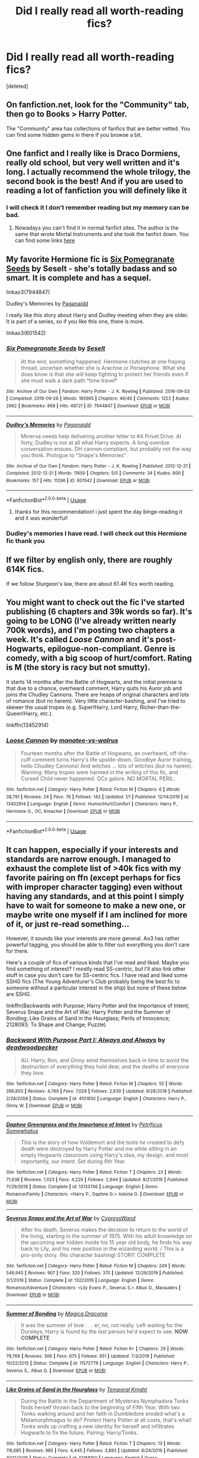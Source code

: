 #+TITLE: Did I really read all worth-reading fics?

* Did I really read all worth-reading fics?
:PROPERTIES:
:Score: 6
:DateUnix: 1577966943.0
:DateShort: 2020-Jan-02
:FlairText: Request
:END:
[deleted]


** On fanfiction.net, look for the "Community" tab, then go to Books > Harry Potter.

The "Community" area has collections of fanfics that are better vetted. You can find some hidden gems in there if you browse a bit.
:PROPERTIES:
:Author: Quillgasm
:Score: 13
:DateUnix: 1577977517.0
:DateShort: 2020-Jan-02
:END:


** One fanfict and I really like is Draco Dormiens, really old school, but very well written and it's long. I actually recommend the whole trilogy, the second book is the best! And if you are used to reading a lot of fanfiction you will definely like it
:PROPERTIES:
:Author: riceAndSugar
:Score: 3
:DateUnix: 1577968094.0
:DateShort: 2020-Jan-02
:END:

*** I will check it I don't remember reading but my memory can be bad.
:PROPERTIES:
:Author: Gwynbleids
:Score: 1
:DateUnix: 1577968766.0
:DateShort: 2020-Jan-02
:END:

**** Nowadays you can't find it in normal fanfict sites. The author is the same that wrote Mortal Instruments and she took the fanfict down. You can find some links [[https://tvtropes.org/pmwiki/pmwiki.php/Fanfic/TheDracoTrilogy][here]]
:PROPERTIES:
:Author: riceAndSugar
:Score: 1
:DateUnix: 1577969412.0
:DateShort: 2020-Jan-02
:END:


** My favorite Hermione fic is [[https://archiveofourown.org/works/7944847][Six Pomegranate Seeds]] by Seselt - she's totally badass and so smart. It is complete and has a sequel.

linkao3(7944847)

Dudley's Memories by [[https://archiveofourown.org/users/Paganaidd/pseuds/Paganaidd][Paganaidd]]

I really like this story about Harry and Dudley meeting when they are older. It is part of a series, so if you like this one, there is more.

linkao3(601542)
:PROPERTIES:
:Author: HegemoneMilo
:Score: 3
:DateUnix: 1577980358.0
:DateShort: 2020-Jan-02
:END:

*** [[https://archiveofourown.org/works/7944847][*/Six Pomegranate Seeds/*]] by [[https://www.archiveofourown.org/users/Seselt/pseuds/Seselt][/Seselt/]]

#+begin_quote
  At the end, something happened. Hermione clutches at one fraying thread, uncertain whether she is Arachne or Persephone. What she does know is that she will keep fighting to protect her friends even if she must walk a dark path.*time travel*
#+end_quote

^{/Site/:} ^{Archive} ^{of} ^{Our} ^{Own} ^{*|*} ^{/Fandom/:} ^{Harry} ^{Potter} ^{-} ^{J.} ^{K.} ^{Rowling} ^{*|*} ^{/Published/:} ^{2016-09-03} ^{*|*} ^{/Completed/:} ^{2018-09-26} ^{*|*} ^{/Words/:} ^{185965} ^{*|*} ^{/Chapters/:} ^{46/46} ^{*|*} ^{/Comments/:} ^{1222} ^{*|*} ^{/Kudos/:} ^{2962} ^{*|*} ^{/Bookmarks/:} ^{868} ^{*|*} ^{/Hits/:} ^{49721} ^{*|*} ^{/ID/:} ^{7944847} ^{*|*} ^{/Download/:} ^{[[https://archiveofourown.org/downloads/7944847/Six%20Pomegranate%20Seeds.epub?updated_at=1570075261][EPUB]]} ^{or} ^{[[https://archiveofourown.org/downloads/7944847/Six%20Pomegranate%20Seeds.mobi?updated_at=1570075261][MOBI]]}

--------------

[[https://archiveofourown.org/works/601542][*/Dudley's Memories/*]] by [[https://www.archiveofourown.org/users/Paganaidd/pseuds/Paganaidd][/Paganaidd/]]

#+begin_quote
  Minerva needs help delivering another letter to #4 Privet Drive. At forty, Dudley is not at all what Harry expects. A long overdue conversation ensues. DH cannon compliant, but probably not the way you think. Prologue to "Snape's Memories".
#+end_quote

^{/Site/:} ^{Archive} ^{of} ^{Our} ^{Own} ^{*|*} ^{/Fandom/:} ^{Harry} ^{Potter} ^{-} ^{J.} ^{K.} ^{Rowling} ^{*|*} ^{/Published/:} ^{2012-12-21} ^{*|*} ^{/Completed/:} ^{2012-12-21} ^{*|*} ^{/Words/:} ^{11650} ^{*|*} ^{/Chapters/:} ^{5/5} ^{*|*} ^{/Comments/:} ^{34} ^{*|*} ^{/Kudos/:} ^{800} ^{*|*} ^{/Bookmarks/:} ^{157} ^{*|*} ^{/Hits/:} ^{11296} ^{*|*} ^{/ID/:} ^{601542} ^{*|*} ^{/Download/:} ^{[[https://archiveofourown.org/downloads/601542/Dudleys%20Memories.epub?updated_at=1506719338][EPUB]]} ^{or} ^{[[https://archiveofourown.org/downloads/601542/Dudleys%20Memories.mobi?updated_at=1506719338][MOBI]]}

--------------

*FanfictionBot*^{2.0.0-beta} | [[https://github.com/tusing/reddit-ffn-bot/wiki/Usage][Usage]]
:PROPERTIES:
:Author: FanfictionBot
:Score: 2
:DateUnix: 1577980371.0
:DateShort: 2020-Jan-02
:END:

**** thanks for this recommendation! i just spent the day binge-reading it and it was wonderful!
:PROPERTIES:
:Author: 9n0me
:Score: 1
:DateUnix: 1578016328.0
:DateShort: 2020-Jan-03
:END:


*** Dudley's memories I have read. I will check out this Hermione fic thank you
:PROPERTIES:
:Author: Gwynbleids
:Score: 2
:DateUnix: 1577982538.0
:DateShort: 2020-Jan-02
:END:


** If we filter by english only, there are roughly 614K fics.

If we follow Sturgeon's law, there are about 61.4K fics worth reading.
:PROPERTIES:
:Author: will1707
:Score: 1
:DateUnix: 1577983013.0
:DateShort: 2020-Jan-02
:END:


** You might want to check out the fic I've started publishing (6 chapters and 39k words so far). It's going to be LONG (I've already written nearly 700k words), and I'm posting two chapters a week. It's called /Loose Cannon/ and it's post-Hogwarts, epilogue-non-compliant. Genre is comedy, with a big scoop of hurt/comfort. Rating is M (the story is racy but not smutty).

It starts 14 months after the Battle of Hogwarts, and the initial premise is that due to a chance, overheard comment, Harry quits his Auror job and joins the Chudley Cannons. There are heaps of original characters and lots of romance (but no harem). Very little character-bashing, and I've tried to skewer the usual tropes (e.g. Super!Harry, Lord Harry, Richer-than-the-Queen!Harry, etc.).

linkffn(13452914)
:PROPERTIES:
:Author: manatee-vs-walrus
:Score: 1
:DateUnix: 1578162466.0
:DateShort: 2020-Jan-04
:END:

*** [[https://www.fanfiction.net/s/13452914/1/][*/Loose Cannon/*]] by [[https://www.fanfiction.net/u/11271166/manatee-vs-walrus][/manatee-vs-walrus/]]

#+begin_quote
  Fourteen months after the Battle of Hogwarts, an overheard, off-the-cuff comment turns Harry's life upside-down. Goodbye Auror training, hello Chudley Cannons! And witches ... lots of witches (but no harem). Warning: Many tropes were harmed in the writing of this fic, and Cursed Child never happened. OCs galore. NO MORTAL PERIL.
#+end_quote

^{/Site/:} ^{fanfiction.net} ^{*|*} ^{/Category/:} ^{Harry} ^{Potter} ^{*|*} ^{/Rated/:} ^{Fiction} ^{M} ^{*|*} ^{/Chapters/:} ^{6} ^{*|*} ^{/Words/:} ^{38,791} ^{*|*} ^{/Reviews/:} ^{24} ^{*|*} ^{/Favs/:} ^{76} ^{*|*} ^{/Follows/:} ^{143} ^{*|*} ^{/Updated/:} ^{1/1} ^{*|*} ^{/Published/:} ^{12/14/2019} ^{*|*} ^{/id/:} ^{13452914} ^{*|*} ^{/Language/:} ^{English} ^{*|*} ^{/Genre/:} ^{Humor/Hurt/Comfort} ^{*|*} ^{/Characters/:} ^{Harry} ^{P.,} ^{Hermione} ^{G.,} ^{OC,} ^{Kreacher} ^{*|*} ^{/Download/:} ^{[[http://www.ff2ebook.com/old/ffn-bot/index.php?id=13452914&source=ff&filetype=epub][EPUB]]} ^{or} ^{[[http://www.ff2ebook.com/old/ffn-bot/index.php?id=13452914&source=ff&filetype=mobi][MOBI]]}

--------------

*FanfictionBot*^{2.0.0-beta} | [[https://github.com/tusing/reddit-ffn-bot/wiki/Usage][Usage]]
:PROPERTIES:
:Author: FanfictionBot
:Score: 1
:DateUnix: 1578162495.0
:DateShort: 2020-Jan-04
:END:


** It can happen, especially if your interests and standards are narrow enough. I managed to exhaust the complete list of >40k fics with my favorite pairing on ffn (except perhaps for fics with improper character tagging) even without having any standards, and at this point I simply have to wait for someone to make a new one, or maybe write one myself if I am inclined for more of it, or just re-read something...

However, it sounds like your interests are more general. Ao3 has rather powerful tagging, you should be able to filter out everything you don't care for there.

Here's a couple of fics of various kinds that I've read and liked. Maybe you find something of interest? I mostly read SS-centric, but I'll also link other stuff in case you don't care for SS-centric fics. I have read and liked some SSHG fics (The Young Adventurer's Club probably being the best fic to someone without a particular interest in the ship) but none of these below are SSHG.

linkffn(Backwards with Purpose; Harry Potter and the Importance of Intent; Severus Snape and the Art of War; Harry Potter and the Summer of Bonding; Like Grains of Sand in the Hourglass; Perils of Innocence; 2128093; To Shape and Change; Puzzle)
:PROPERTIES:
:Author: Fredrik1994
:Score: 1
:DateUnix: 1577984893.0
:DateShort: 2020-Jan-02
:END:

*** [[https://www.fanfiction.net/s/4101650/1/][*/Backward With Purpose Part I: Always and Always/*]] by [[https://www.fanfiction.net/u/386600/deadwoodpecker][/deadwoodpecker/]]

#+begin_quote
  AU. Harry, Ron, and Ginny send themselves back in time to avoid the destruction of everything they hold dear, and the deaths of everyone they love.
#+end_quote

^{/Site/:} ^{fanfiction.net} ^{*|*} ^{/Category/:} ^{Harry} ^{Potter} ^{*|*} ^{/Rated/:} ^{Fiction} ^{M} ^{*|*} ^{/Chapters/:} ^{55} ^{*|*} ^{/Words/:} ^{286,803} ^{*|*} ^{/Reviews/:} ^{4,769} ^{*|*} ^{/Favs/:} ^{7,028} ^{*|*} ^{/Follows/:} ^{2,639} ^{*|*} ^{/Updated/:} ^{9/28/2018} ^{*|*} ^{/Published/:} ^{2/28/2008} ^{*|*} ^{/Status/:} ^{Complete} ^{*|*} ^{/id/:} ^{4101650} ^{*|*} ^{/Language/:} ^{English} ^{*|*} ^{/Characters/:} ^{Harry} ^{P.,} ^{Ginny} ^{W.} ^{*|*} ^{/Download/:} ^{[[http://www.ff2ebook.com/old/ffn-bot/index.php?id=4101650&source=ff&filetype=epub][EPUB]]} ^{or} ^{[[http://www.ff2ebook.com/old/ffn-bot/index.php?id=4101650&source=ff&filetype=mobi][MOBI]]}

--------------

[[https://www.fanfiction.net/s/13133746/1/][*/Daphne Greengrass and the Importance of Intent/*]] by [[https://www.fanfiction.net/u/11491751/Petrificus-Somewhatus][/Petrificus Somewhatus/]]

#+begin_quote
  This is the story of how Voldemort and the tools he created to defy death were destroyed by Harry Potter and me while sitting in an empty Hogwarts classroom using Harry's idea, my design, and most importantly, our intent. Set during 6th Year.
#+end_quote

^{/Site/:} ^{fanfiction.net} ^{*|*} ^{/Category/:} ^{Harry} ^{Potter} ^{*|*} ^{/Rated/:} ^{Fiction} ^{T} ^{*|*} ^{/Chapters/:} ^{23} ^{*|*} ^{/Words/:} ^{71,638} ^{*|*} ^{/Reviews/:} ^{1,023} ^{*|*} ^{/Favs/:} ^{4,229} ^{*|*} ^{/Follows/:} ^{2,944} ^{*|*} ^{/Updated/:} ^{8/21/2019} ^{*|*} ^{/Published/:} ^{11/29/2018} ^{*|*} ^{/Status/:} ^{Complete} ^{*|*} ^{/id/:} ^{13133746} ^{*|*} ^{/Language/:} ^{English} ^{*|*} ^{/Genre/:} ^{Romance/Family} ^{*|*} ^{/Characters/:} ^{<Harry} ^{P.,} ^{Daphne} ^{G.>} ^{Astoria} ^{G.} ^{*|*} ^{/Download/:} ^{[[http://www.ff2ebook.com/old/ffn-bot/index.php?id=13133746&source=ff&filetype=epub][EPUB]]} ^{or} ^{[[http://www.ff2ebook.com/old/ffn-bot/index.php?id=13133746&source=ff&filetype=mobi][MOBI]]}

--------------

[[https://www.fanfiction.net/s/13222016/1/][*/Severus Snape and the Art of War/*]] by [[https://www.fanfiction.net/u/6460126/CypressWand][/CypressWand/]]

#+begin_quote
  After his death, Severus makes the decision to return to the world of the living, starting in the summer of 1975. With his adult knowledge on the upcoming war hidden inside his 15 year old body, he finds his way back to Lily, and his new position in the wizarding world. / This is a pro-snily story. (No character bashing) STORY: COMPLETE
#+end_quote

^{/Site/:} ^{fanfiction.net} ^{*|*} ^{/Category/:} ^{Harry} ^{Potter} ^{*|*} ^{/Rated/:} ^{Fiction} ^{M} ^{*|*} ^{/Chapters/:} ^{249} ^{*|*} ^{/Words/:} ^{546,945} ^{*|*} ^{/Reviews/:} ^{907} ^{*|*} ^{/Favs/:} ^{320} ^{*|*} ^{/Follows/:} ^{370} ^{*|*} ^{/Updated/:} ^{12/29/2019} ^{*|*} ^{/Published/:} ^{3/1/2019} ^{*|*} ^{/Status/:} ^{Complete} ^{*|*} ^{/id/:} ^{13222016} ^{*|*} ^{/Language/:} ^{English} ^{*|*} ^{/Genre/:} ^{Romance/Adventure} ^{*|*} ^{/Characters/:} ^{<Lily} ^{Evans} ^{P.,} ^{Severus} ^{S.>} ^{Albus} ^{D.,} ^{Marauders} ^{*|*} ^{/Download/:} ^{[[http://www.ff2ebook.com/old/ffn-bot/index.php?id=13222016&source=ff&filetype=epub][EPUB]]} ^{or} ^{[[http://www.ff2ebook.com/old/ffn-bot/index.php?id=13222016&source=ff&filetype=mobi][MOBI]]}

--------------

[[https://www.fanfiction.net/s/11572779/1/][*/Summer of Bonding/*]] by [[https://www.fanfiction.net/u/4268346/Magica-Draconia][/Magica Draconia/]]

#+begin_quote
  It was the summer of love . . . er, no, not really. Left waiting for the Dursleys, Harry is found by the last person he'd expect to see. *NOW COMPLETE*
#+end_quote

^{/Site/:} ^{fanfiction.net} ^{*|*} ^{/Category/:} ^{Harry} ^{Potter} ^{*|*} ^{/Rated/:} ^{Fiction} ^{K+} ^{*|*} ^{/Chapters/:} ^{29} ^{*|*} ^{/Words/:} ^{79,769} ^{*|*} ^{/Reviews/:} ^{306} ^{*|*} ^{/Favs/:} ^{675} ^{*|*} ^{/Follows/:} ^{951} ^{*|*} ^{/Updated/:} ^{7/3/2019} ^{*|*} ^{/Published/:} ^{10/22/2015} ^{*|*} ^{/Status/:} ^{Complete} ^{*|*} ^{/id/:} ^{11572779} ^{*|*} ^{/Language/:} ^{English} ^{*|*} ^{/Characters/:} ^{Harry} ^{P.,} ^{Severus} ^{S.,} ^{Albus} ^{D.} ^{*|*} ^{/Download/:} ^{[[http://www.ff2ebook.com/old/ffn-bot/index.php?id=11572779&source=ff&filetype=epub][EPUB]]} ^{or} ^{[[http://www.ff2ebook.com/old/ffn-bot/index.php?id=11572779&source=ff&filetype=mobi][MOBI]]}

--------------

[[https://www.fanfiction.net/s/12188150/1/][*/Like Grains of Sand in the Hourglass/*]] by [[https://www.fanfiction.net/u/1057022/Temporal-Knight][/Temporal Knight/]]

#+begin_quote
  During the Battle in the Department of Mysteries Nymphadora Tonks finds herself thrown back to the beginning of Fifth Year. With two Tonks walking around and her faith in Dumbledore eroded what's a Metamorphmagus to do? Protect Harry Potter at all costs, that's what! Tonks ends up crafting a new identity for herself and infiltrates Hogwarts to fix the future. Pairing: Harry/Tonks.
#+end_quote

^{/Site/:} ^{fanfiction.net} ^{*|*} ^{/Category/:} ^{Harry} ^{Potter} ^{*|*} ^{/Rated/:} ^{Fiction} ^{T} ^{*|*} ^{/Chapters/:} ^{13} ^{*|*} ^{/Words/:} ^{116,685} ^{*|*} ^{/Reviews/:} ^{985} ^{*|*} ^{/Favs/:} ^{4,445} ^{*|*} ^{/Follows/:} ^{3,883} ^{*|*} ^{/Updated/:} ^{8/24/2019} ^{*|*} ^{/Published/:} ^{10/12/2016} ^{*|*} ^{/Status/:} ^{Complete} ^{*|*} ^{/id/:} ^{12188150} ^{*|*} ^{/Language/:} ^{English} ^{*|*} ^{/Genre/:} ^{Fantasy/Romance} ^{*|*} ^{/Characters/:} ^{<Harry} ^{P.,} ^{N.} ^{Tonks>} ^{Hermione} ^{G.,} ^{Luna} ^{L.} ^{*|*} ^{/Download/:} ^{[[http://www.ff2ebook.com/old/ffn-bot/index.php?id=12188150&source=ff&filetype=epub][EPUB]]} ^{or} ^{[[http://www.ff2ebook.com/old/ffn-bot/index.php?id=12188150&source=ff&filetype=mobi][MOBI]]}

--------------

[[https://www.fanfiction.net/s/8429437/1/][*/The Perils of Innocence/*]] by [[https://www.fanfiction.net/u/901792/avidbeader][/avidbeader/]]

#+begin_quote
  AU. In an institute to help children with psychological issues, a child is abandoned by his guardians because he does extraordinary things. Rather than fear him, the doctors work to help him try to control this ability. They discover other children with these incredible powers. And then odd letters arrive one summer day. Rating will probably go up later. Eventual H/Hr.
#+end_quote

^{/Site/:} ^{fanfiction.net} ^{*|*} ^{/Category/:} ^{Harry} ^{Potter} ^{*|*} ^{/Rated/:} ^{Fiction} ^{K} ^{*|*} ^{/Chapters/:} ^{33} ^{*|*} ^{/Words/:} ^{98,203} ^{*|*} ^{/Reviews/:} ^{3,553} ^{*|*} ^{/Favs/:} ^{6,660} ^{*|*} ^{/Follows/:} ^{8,749} ^{*|*} ^{/Updated/:} ^{9/24/2017} ^{*|*} ^{/Published/:} ^{8/14/2012} ^{*|*} ^{/id/:} ^{8429437} ^{*|*} ^{/Language/:} ^{English} ^{*|*} ^{/Genre/:} ^{Drama} ^{*|*} ^{/Characters/:} ^{Harry} ^{P.,} ^{Hermione} ^{G.} ^{*|*} ^{/Download/:} ^{[[http://www.ff2ebook.com/old/ffn-bot/index.php?id=8429437&source=ff&filetype=epub][EPUB]]} ^{or} ^{[[http://www.ff2ebook.com/old/ffn-bot/index.php?id=8429437&source=ff&filetype=mobi][MOBI]]}

--------------

[[https://www.fanfiction.net/s/2128093/1/][*/Home's the Farthest Way/*]] by [[https://www.fanfiction.net/u/430046/ReeraTheRed][/ReeraTheRed/]]

#+begin_quote
  Sequel to The Wounded. When a semicure for werewolfism goes wrong, Lupin is transformed into a woman, and must either choose to stay in that form, or lose the benefits of the cure. RLSS COMPLETE. Totally AU now after Half Blood Prince.
#+end_quote

^{/Site/:} ^{fanfiction.net} ^{*|*} ^{/Category/:} ^{Harry} ^{Potter} ^{*|*} ^{/Rated/:} ^{Fiction} ^{T} ^{*|*} ^{/Chapters/:} ^{19} ^{*|*} ^{/Words/:} ^{80,150} ^{*|*} ^{/Reviews/:} ^{476} ^{*|*} ^{/Favs/:} ^{266} ^{*|*} ^{/Follows/:} ^{53} ^{*|*} ^{/Updated/:} ^{6/24/2005} ^{*|*} ^{/Published/:} ^{11/9/2004} ^{*|*} ^{/Status/:} ^{Complete} ^{*|*} ^{/id/:} ^{2128093} ^{*|*} ^{/Language/:} ^{English} ^{*|*} ^{/Genre/:} ^{Romance} ^{*|*} ^{/Characters/:} ^{Remus} ^{L.,} ^{Severus} ^{S.} ^{*|*} ^{/Download/:} ^{[[http://www.ff2ebook.com/old/ffn-bot/index.php?id=2128093&source=ff&filetype=epub][EPUB]]} ^{or} ^{[[http://www.ff2ebook.com/old/ffn-bot/index.php?id=2128093&source=ff&filetype=mobi][MOBI]]}

--------------

*FanfictionBot*^{2.0.0-beta} | [[https://github.com/tusing/reddit-ffn-bot/wiki/Usage][Usage]]
:PROPERTIES:
:Author: FanfictionBot
:Score: 1
:DateUnix: 1577985001.0
:DateShort: 2020-Jan-02
:END:


*** [[https://www.fanfiction.net/s/6413108/1/][*/To Shape and Change/*]] by [[https://www.fanfiction.net/u/1201799/Blueowl][/Blueowl/]]

#+begin_quote
  AU. Time Travel. Snape goes back in time, holding the knowledge of what is to come if he fails. No longer holding a grudge, he seeks to shape Harry into the greatest wizard of all time, starting on the day Hagrid took Harry to Diagon Alley. No Horcruxes.
#+end_quote

^{/Site/:} ^{fanfiction.net} ^{*|*} ^{/Category/:} ^{Harry} ^{Potter} ^{*|*} ^{/Rated/:} ^{Fiction} ^{T} ^{*|*} ^{/Chapters/:} ^{34} ^{*|*} ^{/Words/:} ^{232,332} ^{*|*} ^{/Reviews/:} ^{9,801} ^{*|*} ^{/Favs/:} ^{22,319} ^{*|*} ^{/Follows/:} ^{13,154} ^{*|*} ^{/Updated/:} ^{3/16/2014} ^{*|*} ^{/Published/:} ^{10/20/2010} ^{*|*} ^{/Status/:} ^{Complete} ^{*|*} ^{/id/:} ^{6413108} ^{*|*} ^{/Language/:} ^{English} ^{*|*} ^{/Genre/:} ^{Adventure} ^{*|*} ^{/Characters/:} ^{Harry} ^{P.,} ^{Severus} ^{S.} ^{*|*} ^{/Download/:} ^{[[http://www.ff2ebook.com/old/ffn-bot/index.php?id=6413108&source=ff&filetype=epub][EPUB]]} ^{or} ^{[[http://www.ff2ebook.com/old/ffn-bot/index.php?id=6413108&source=ff&filetype=mobi][MOBI]]}

--------------

[[https://www.fanfiction.net/s/6622580/1/][*/Puzzle/*]] by [[https://www.fanfiction.net/u/531023/we-built-the-shadows-here][/we-built-the-shadows-here/]]

#+begin_quote
  Three years after Voldemort visited Godric's Hollow, Lily now lives under the protection of loyal Death Eater Severus Snape in a world by ruled the Dark Lord's conquest. But the Order of the Phoenix is not completely eradicated, and two names are beginning to return to her: Harry and James. COMPLETE
#+end_quote

^{/Site/:} ^{fanfiction.net} ^{*|*} ^{/Category/:} ^{Harry} ^{Potter} ^{*|*} ^{/Rated/:} ^{Fiction} ^{T} ^{*|*} ^{/Chapters/:} ^{46} ^{*|*} ^{/Words/:} ^{144,097} ^{*|*} ^{/Reviews/:} ^{491} ^{*|*} ^{/Favs/:} ^{153} ^{*|*} ^{/Follows/:} ^{142} ^{*|*} ^{/Updated/:} ^{4/21/2018} ^{*|*} ^{/Published/:} ^{1/3/2011} ^{*|*} ^{/Status/:} ^{Complete} ^{*|*} ^{/id/:} ^{6622580} ^{*|*} ^{/Language/:} ^{English} ^{*|*} ^{/Genre/:} ^{Drama} ^{*|*} ^{/Characters/:} ^{Sirius} ^{B.,} ^{Lily} ^{Evans} ^{P.,} ^{Severus} ^{S.,} ^{Regulus} ^{B.} ^{*|*} ^{/Download/:} ^{[[http://www.ff2ebook.com/old/ffn-bot/index.php?id=6622580&source=ff&filetype=epub][EPUB]]} ^{or} ^{[[http://www.ff2ebook.com/old/ffn-bot/index.php?id=6622580&source=ff&filetype=mobi][MOBI]]}

--------------

*FanfictionBot*^{2.0.0-beta} | [[https://github.com/tusing/reddit-ffn-bot/wiki/Usage][Usage]]
:PROPERTIES:
:Author: FanfictionBot
:Score: 1
:DateUnix: 1577985013.0
:DateShort: 2020-Jan-02
:END:


** How do you feel about Snily fics?
:PROPERTIES:
:Score: 1
:DateUnix: 1577998505.0
:DateShort: 2020-Jan-03
:END:

*** If it is well written i see no problems with them. But if There is something like James Potter bad Snape Good because plot needs it then nah I will pass
:PROPERTIES:
:Author: Gwynbleids
:Score: 2
:DateUnix: 1577998891.0
:DateShort: 2020-Jan-03
:END:

**** Nope. In this one Snape eventually even becomes friends with the Marauders.\\
[[https://www.fanfiction.net/s/13222016/1/Severus-Snape-and-the-Art-of-War]]

(Also on AO3 if you want)
:PROPERTIES:
:Score: 2
:DateUnix: 1577998965.0
:DateShort: 2020-Jan-03
:END:
